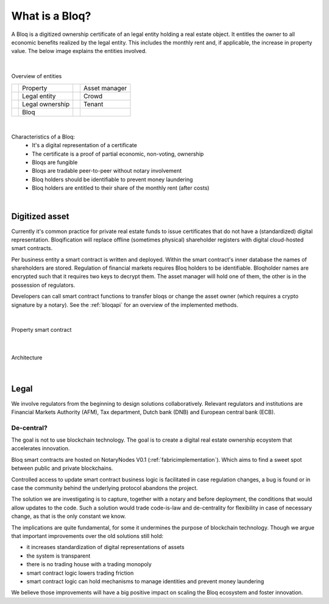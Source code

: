.. _bloqintro:

What is a Bloq?
===============

A Bloq is a digitized ownership certificate of an legal entity holding a real estate object.
It entitles the owner to all economic benefits realized by the legal entity. This includes the monthly rent and, if applicable, the increase in property value.
The below image explains the entities involved.

|

.. figure:: ../images/overview.png
    :scale: 50 %
    :alt: Overview of entities
    :align: center

    Overview of entities

    +-----------------------------------------+-----------------------+-----------------------------------------+-----------------------+
    | .. image:: ../images/property.png       | Property              | .. image:: ../images/assetmanager.png   | Asset manager         |
    |    :width: 30px                         |                       |    :width: 30px                         |                       |
    +-----------------------------------------+-----------------------+-----------------------------------------+-----------------------+
    | .. image:: ../images/business.png       | Legal entity          | .. image:: ../images/crowd.png          | Crowd                 |
    |    :width: 30px                         |                       |    :width: 30px                         |                       |
    +-----------------------------------------+-----------------------+-----------------------------------------+-----------------------+
    | .. image:: ../images/legalowner.png     | Legal ownership       | .. image:: ../images/tenant.png         | Tenant                |
    |    :width: 30px                         |                       |    :width: 30px                         |                       |
    +-----------------------------------------+-----------------------+-----------------------------------------+-----------------------+
    | .. image:: ../images/bloq.png           | Bloq                  |                                         |                       |
    |    :width: 30px                         |                       |                                         |                       |
    +-----------------------------------------+-----------------------+-----------------------------------------+-----------------------+

|

Characteristics of a Bloq:
  * It's a digital representation of a certificate
  * The certificate is a proof of partial economic, non-voting, ownership
  * Bloqs are fungible
  * Bloqs are tradable peer-to-peer without notary involvement
  * Bloq holders should be identifiable to prevent money laundering
  * Bloq holders are entitled to their share of the monthly rent (after costs)

|

Digitized asset
---------------

Currently it's common practice for private real estate funds to issue certificates that do not have a (standardized) digital representation.
Bloqification will replace offline (sometimes physical) shareholder registers with digital cloud-hosted smart contracts.

Per business entity a smart contract is written and deployed. Within the smart contract's inner database the names of shareholders are stored.
Regulation of financial markets requires Bloq holders to be identifiable. Bloqholder names are encrypted such that it requires two keys to decrypt them.
The asset manager will hold one of them, the other is in the possession of regulators.

Developers can call smart contract functions to transfer bloqs or change the asset owner (which requires a crypto signature by a notary).
See the :ref:`bloqapi` for an overview of the implemented methods.

|

.. figure:: ../images/smart_contract.png
    :scale: 50 %
    :alt: Property smart contract
    :align: center

    Property smart contract

|

.. figure:: ../images/architecture.png
    :scale: 50 %
    :alt: Architecture
    :align: center

    Architecture

|

Legal
-----

We involve regulators from the beginning to design solutions collaboratively.
Relevant regulators and institutions are Financial Markets Authority (AFM), Tax department, Dutch bank (DNB) and European central bank (ECB).

De-central?
~~~~~~~~~~~

The goal is not to use blockchain technology. The goal is to create a digital real estate ownership ecoystem that accelerates innovation.

Bloq smart contracts are hosted on NotaryNodes V0.1 (:ref:`fabricimplementation`). Which aims to find a sweet spot between public and private blockchains.

Controlled access to update smart contract business logic is facilitated in case  regulation changes, a bug is found or in case the community behind the underlying protocol abandons the project.

The solution we are investigating is to capture, together with a notary and before deployment, the conditions that would allow updates to the code.
Such a solution would trade code-is-law and de-centrality for flexibility in case of necessary change, as that is the only constant we know.

The implications are quite fundamental, for some it undermines the purpose of blockchain technology.
Though we argue that important improvements over the old solutions still hold:

* it increases standardization of digital representations of assets
* the system is transparent
* there is no trading house with a trading monopoly
* smart contract logic lowers trading friction
* smart contract logic can hold mechanisms to manage identities and prevent money laundering

We believe those improvements will have a big positive impact on scaling the Bloq ecosystem and foster innovation.
